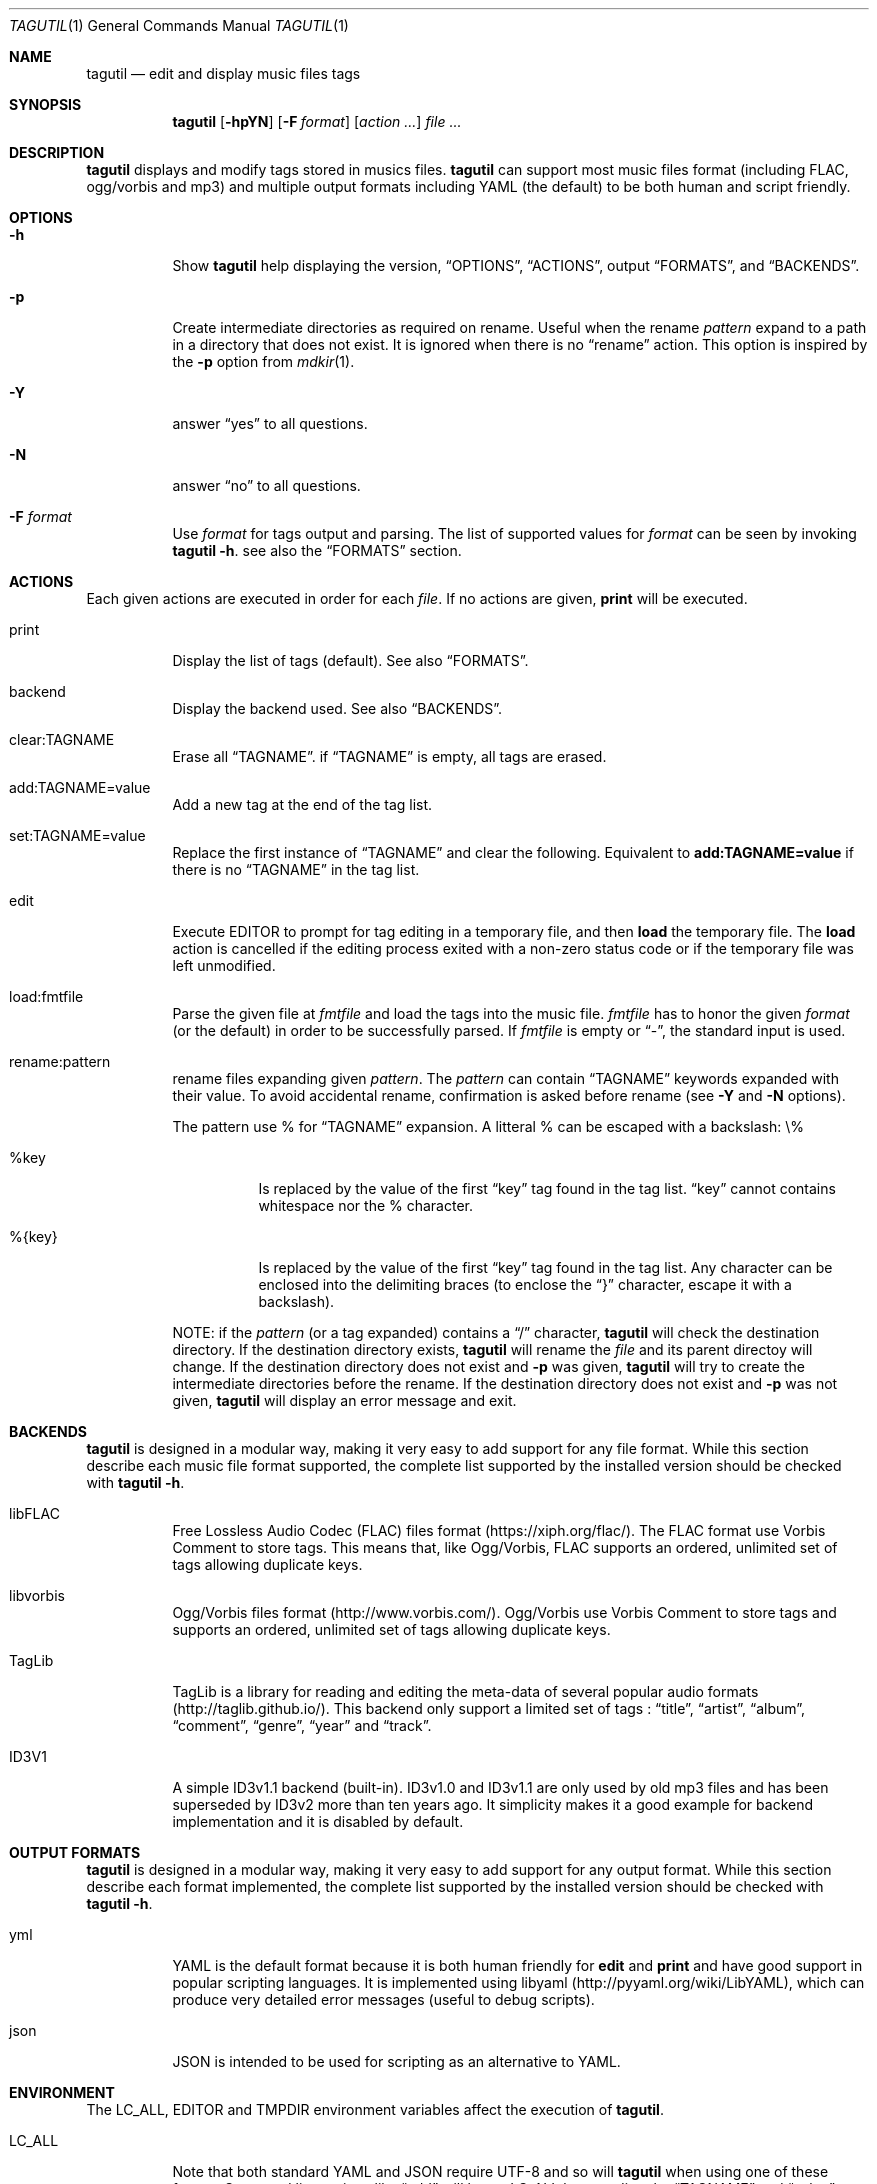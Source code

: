 .\"
.\" Copyright (c) 2008-2013
.\"    Alexandre Perrin <alex@kaworu.ch>.  All rights reserved.
.\"
.\" Redistribution and use in source and binary forms, with or without
.\" modification, are permitted provided that the following conditions
.\" are met:
.\"
.\" 1. Redistributions of source code must retain the above copyright
.\"    notice, this list of conditions and the following disclaimer.
.\"
.\" 2. Redistributions in binary form must reproduce the above copyright
.\"    notice, this list of conditions and the following disclaimer in the
.\"    documentation and/or other materials provided with the distribution.
.\"
.\" THIS SOFTWARE IS PROVIDED BY THE COPYRIGHT HOLDERS AND CONTRIBUTORS "AS IS"
.\" AND ANY EXPRESS OR IMPLIED WARRANTIES, INCLUDING, BUT NOT LIMITED TO, THE
.\" IMPLIED WARRANTIES OF MERCHANTABILITY AND FITNESS FOR A PARTICULAR PURPOSE
.\" ARE DISCLAIMED. IN NO EVENT SHALL THE COPYRIGHT HOLDER OR CONTRIBUTORS BE
.\" LIABLE FOR ANY DIRECT, INDIRECT, INCIDENTAL, SPECIAL, EXEMPLARY, OR
.\" CONSEQUENTIAL DAMAGES (INCLUDING, BUT NOT LIMITED TO, PROCUREMENT OF
.\" SUBSTITUTE GOODS OR SERVICES; LOSS OF USE, DATA, OR PROFITS; OR BUSINESS
.\" INTERRUPTION) HOWEVER CAUSED AND ON ANY THEORY OF LIABILITY, WHETHER IN
.\" CONTRACT, STRICT LIABILITY, OR TORT (INCLUDING NEGLIGENCE OR OTHERWISE)
.\" ARISING IN ANY WAY OUT OF THE USE OF THIS SOFTWARE, EVEN IF ADVISED OF THE
.\" POSSIBILITY OF SUCH DAMAGE.
.\"
.\" ---------------------------------------------------------------------------
.\" --- tagutil man page cheat sheet.
.\"
.\" .Sh → Section (rarely used)
.\" .Pp → "paragraph" or line break
.\"
.\" .Nm → the program's name (tagutil) (often used)
.\" .Sq → quoted text like `foo`
.\" .Xr ls 1 → command like ls(1)
.\" .Ev → environnment variable (rarely used)
.\" .Pa → source file ? (rarely used)
.\" .Dv → constant ? (rarely used)
.\" .Er → error code (rarely used)
.\" .Dl → cli invocation ? (in examples)
.\"
.\" .Op Fl x      → Optional command line stuff like `[-x]'
.\" .Fl f Ar file → Flag with argument like `-f file'.
.\" .Bl
.\" .It Fl x
.\" desc
.\" .El        → Bl is kind of a list, It will left align stuff in followings
.\"              .It (usually option or arguments) and desc will be right
.\"              aligned.
.\" ---------------------------------------------------------------------------
.Dd December 16, 2013
.Dt TAGUTIL 1
.Os
.Sh NAME
.Nm tagutil
.Nd edit and display music files tags
.Sh SYNOPSIS
.Nm
.Op Fl hpYN
.Op Fl F Ar format
.Op Ar action ...
.Ar
.Sh DESCRIPTION
.Nm
displays and modify tags stored in musics files.
.Nm
can support most music files format (including FLAC, ogg/vorbis and mp3) and
multiple output formats including YAML (the default) to be both human and
script friendly.
.Sh OPTIONS
.Pp
.Bl -tag -width indent
.It Fl h
Show
.Nm
help displaying the version,
.Sx OPTIONS ,
.Sx ACTIONS ,
output
.Sx FORMATS ,
and
.Sx BACKENDS .
.It Fl p
Create intermediate directories as required on rename. Useful
when the rename
.Ar pattern
expand to a path in a directory that does not exist. It is ignored when there is no
.Dq rename
action. This option is inspired by the
.Fl p
option from
.Xr mdkir 1 .
.It Fl Y
answer
.Dq yes
to all questions.
.It Fl N
answer
.Dq no
to all questions.
.It Fl F Ar format
Use
.Ar format
for tags output and parsing. The list of supported values for
.Ar format
can be seen by invoking
.Nm Fl h .
see also the
.Sx FORMATS
section.
.El
.Sh ACTIONS
.Pp
Each given actions are executed in order for each
.Ar file .
If no actions are given,
.Ic print
will be executed.
.Bl -tag -width indent
.It print
Display the list of tags (default).
See also
.Sx FORMATS .
.It backend
Display the backend used.
See also
.Sx BACKENDS .
.It clear:TAGNAME
Erase all
.Sx TAGNAME .
if
.Sx TAGNAME
is empty, all tags are erased.
.It add:TAGNAME=value
Add a new tag at the end of the tag list.
.It set:TAGNAME=value
Replace the first instance of
.Sx TAGNAME
and clear the following. Equivalent to
.Ic add:TAGNAME=value
if there is no
.Sx TAGNAME
in the tag list.
.It edit
Execute
.Ev EDITOR
to prompt for tag editing in a temporary file, and then
.Ic load
the temporary file. The
.Ic load
action is cancelled if the editing process exited with a non-zero status code
or if the temporary file was left unmodified.
.It load:fmtfile
Parse the given file at
.Ar fmtfile
and load the tags into the music file.
.Ar fmtfile
has to honor the given
.Ar format
(or the default) in order to be successfully parsed.
If
.Ar fmtfile
is empty or
.Dq - ,
the standard input
is used.
.It rename:pattern
rename files expanding given
.Ar pattern .
The
.Ar pattern
can contain
.Sx TAGNAME
keywords expanded with their value. To avoid accidental rename,
confirmation is asked before rename (see
.Fl Y
and
.Fl N
options).
.Pp
The pattern use \%% for
.Sx TAGNAME
expansion. A litteral \%% can be escaped with a backslash: \\\%%
.Bl -tag -width indent
.It \%%key
Is replaced by the value of the first
.Dq key
tag found in the tag list.
.Dq key
cannot contains whitespace nor the \%% character.
.It \%%{key}
Is replaced by the value of the first
.Dq key
tag found in the tag list. Any character can be enclosed into the delimiting braces (to enclose the
.Dq }
character, escape it with a backslash).
.El
.Pp
NOTE: if the
.Ar pattern
(or a tag expanded) contains a
.Dq /
character,
.Nm
will check the destination directory. If the destination directory exists,
.Nm
will rename the
.Ar file
and its parent directoy will change. If the destination directory does not exist and
.Fl p
was given,
.Nm
will try to create the intermediate directories before the rename. If the destination directory does not exist and
.Fl p
was not given,
.Nm
will display an error message and exit.
.El
.Sh BACKENDS
.Nm
is designed in a modular way, making it very easy to add support for any file
format. While this section describe each music file format supported, the
complete list supported by the installed version should be checked with
.Nm Fl h .
.Bl -tag -width indent
.It libFLAC
Free Lossless Audio Codec (FLAC) files format (https://xiph.org/flac/). The
FLAC format use Vorbis Comment to store tags. This means that, like Ogg/Vorbis,
FLAC supports an ordered, unlimited set of tags allowing duplicate keys.
.It libvorbis
Ogg/Vorbis files format (http://www.vorbis.com/). Ogg/Vorbis use Vorbis Comment
to store tags and supports an ordered, unlimited set of tags allowing duplicate
keys.
.It TagLib
TagLib is a library for reading and editing the meta-data of several popular
audio formats (http://taglib.github.io/). This backend only support a limited
set of tags :
.Dq title ,
.Dq artist ,
.Dq album ,
.Dq comment ,
.Dq genre ,
.Dq year
and
.Dq track .
.It ID3V1
A simple ID3v1.1 backend (built-in). ID3v1.0 and ID3v1.1 are only used by old
mp3 files and has been superseded by ID3v2 more than ten years ago. It
simplicity makes it a good example for backend implementation and it is
disabled by default.
.El
.Sh OUTPUT FORMATS
.Nm
is designed in a modular way, making it very easy to add support for any output
format. While this section describe each format implemented, the complete list
supported by the installed version should be checked with
.Nm Fl h .
.Bl -tag -width indent
.It yml
YAML is the default format because it is both human friendly for
.Ic edit
and
.Ic print
and have good support in popular scripting languages. It is implemented using
libyaml (http://pyyaml.org/wiki/LibYAML), which can produce very detailed error
messages (useful to debug scripts).
.It json
JSON is intended to be used for scripting as an alternative to YAML.
.El
.Sh ENVIRONMENT
The
.Ev LC_ALL, EDITOR
and
.Ev TMPDIR
environment variables affect the execution of
.Nm .
.Bl -tag -width indent
.It Ev LC_ALL
Note that both standard YAML and JSON require UTF-8 and so will
.Nm
when using one of these format. Command line actions like
.Dq add
will honor
.Ev LC_ALL
by encoding the
.Sx TAGNAME
and
.Dq value
action arguments in UTF-8 if needed.
.It Ev EDITOR
required when the
.Ic edit
action is invoked.
.It Ev TMPDIR
used to store the temporary file used by the
.Ic edit
action.
.El
.Sh EXIT STATUS
.Ex -std
.Sh EXAMPLES
Print the tags of file.flac:
.Dl % tagutil file.flac
.Pp
Set the title "foo" to file.ogg:
.Dl % tagutil set:title=foo file.ogg
.Pp
Interactivly edit the file.flac's tags:
.Dl % tagutil edit file.flac
.Pp
Rename file.flac using its artist, album, tracknumber and title tags:
.Dl % tagutil rename:"%artist - %album - [%tracknumber] - %title" file.flac
.Pp
Clear all tags and then add an artist and album tag.
.Dl % tagutil clear: add:artist="Pink Floyd" add:album="Meddle" *.flac
.Pp
Switch all tag keys
.Dq track
to
.Dq trackname
.Dl % tagutil file.flac | sed -e 's/^- track:/- tracknumber:/' | tagutil load: file.flac
.Pp
A Ruby script that trim every tag values:
.Bd -literal -offset indent
#!/usr/bin/env ruby

require 'yaml'
require 'open3'

ARGV.each do |arg|

  Open3.popen3('tagutil', arg) do |_, pstdout, pstderr|
    $s = pstdout.read
    $e = pstderr.read
  end
  yaml = YAML.load($s)

  if not yaml
    STDERR.puts($e)
  else
    stripped = Array.new
    yaml.each do |hash|
      hash.each do |key, val|
        newval = if val.respond_to?(:strip) then val.to_s.strip else val end
        stripped << { key => newval }
      end
    end

    Open3.popen3('tagutil', 'load:-', arg) do |pstdin, pstdout, pstderr|
      pstdin << stripped.to_yaml
      pstdin.close
      STDERR.puts($e) unless ($e = pstderr.read).strip.empty?
    end
  end
end
.Ed
.Sh AUTHORS
.An "Alexandre Perrin" Aq alex@kaworu.ch
.An "Baptiste Daroussin" Aq bapt@FreeBSD.org
.Sh BUGS
.Pp
All current implemented output format will force UTF-8 for both output and parsing.
.Pp
When the TagLib backend is used with mp3 files it will interprete integer
values for the
.Dq genre
tag as index for the ID3 Tag Genre ID (extended) list. Although this is
intended as a feature, it make the interface inconsistant with other backends.
